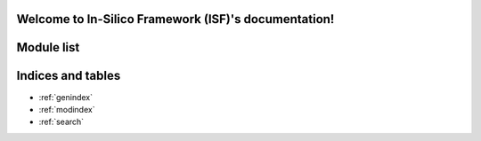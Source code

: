 .. In-Silico Framework (ISF) documentation master file, created by
   sphinx-quickstart on Wed Mar 22 13:27:10 2023.
   You can adapt this file completely to your liking, but it should at least
   contain the root `toctree` directive.

Welcome to In-Silico Framework (ISF)'s documentation!
=====================================================

Module list
=============

.. autosummary::
   :toctree: _autosummary
   :recursive:

   Interface
   SLURM_scripts
   barrel_cortex
   biophysics_fitting
   data_base
   simrun2
   simrun3
   single_cell_parser
   singlecell_input_mapper
   spike_analysis
   visualize

.. nbgallery::
   :caption: Tutorials
   :glob:

   tutorials/00_intro_to_tutorials.ipynb
   tutorials/1. data analysis/*
   tutorials/2. biophysics/*
   tutorials/3. synaptic simulations/*


Indices and tables
==================

* :ref:`genindex`
* :ref:`modindex`
* :ref:`search`